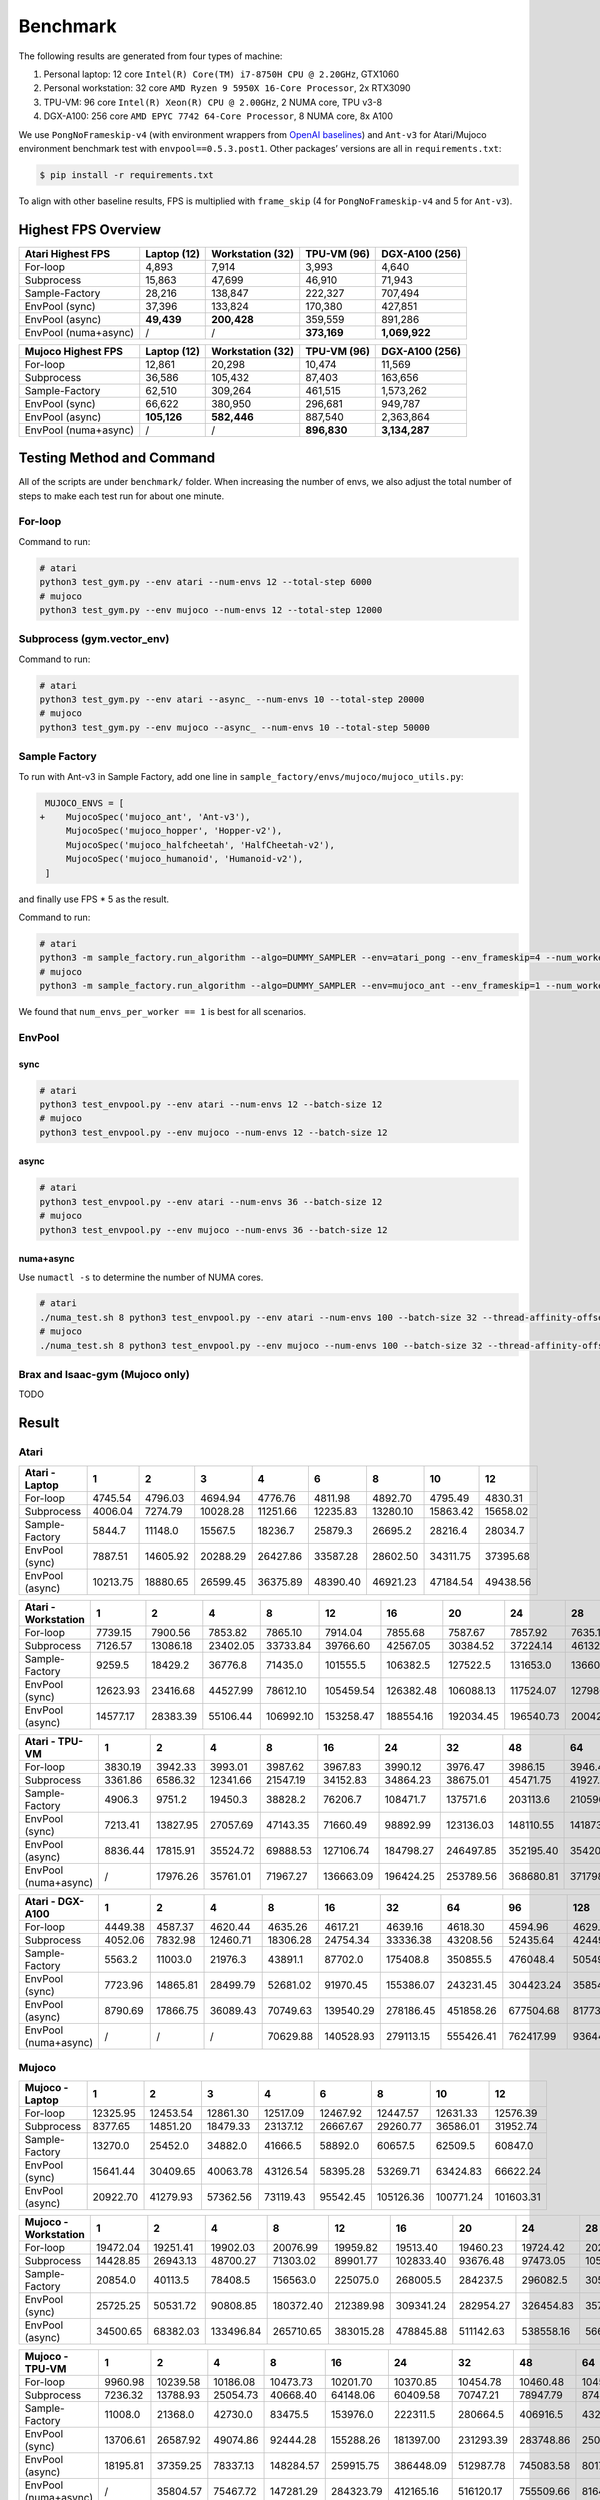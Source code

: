 Benchmark
=========

The following results are generated from four types of machine:

1. Personal laptop: 12 core ``Intel(R) Core(TM) i7-8750H CPU @ 2.20GHz``, GTX1060
2. Personal workstation: 32 core ``AMD Ryzen 9 5950X 16-Core Processor``, 2x RTX3090
3. TPU-VM: 96 core ``Intel(R) Xeon(R) CPU @ 2.00GHz``, 2 NUMA core, TPU v3-8
4. DGX-A100: 256 core ``AMD EPYC 7742 64-Core Processor``, 8 NUMA core, 8x A100

We use ``PongNoFrameskip-v4`` (with environment wrappers from `OpenAI baselines <https://github.com/openai/baselines/blob/master/baselines/common/atari_wrappers.py>`__) and ``Ant-v3`` for Atari/Mujoco environment benchmark test with ``envpool==0.5.3.post1``. Other packages’ versions are all in ``requirements.txt``:

.. code:: bash

   $ pip install -r requirements.txt

To align with other baseline results, FPS is multiplied with ``frame_skip`` (4 for ``PongNoFrameskip-v4`` and 5 for ``Ant-v3``).

Highest FPS Overview
--------------------

==================== =========== ================ =========== ==============
Atari Highest FPS    Laptop (12) Workstation (32) TPU-VM (96) DGX-A100 (256)
==================== =========== ================ =========== ==============
For-loop             4,893       7,914            3,993       4,640
Subprocess           15,863      47,699           46,910      71,943
Sample-Factory       28,216      138,847          222,327     707,494
EnvPool (sync)       37,396      133,824          170,380     427,851
EnvPool (async)      **49,439**  **200,428**      359,559     891,286
EnvPool (numa+async) /           /                **373,169** **1,069,922**
==================== =========== ================ =========== ==============

==================== =========== ================ =========== ==============
Mujoco Highest FPS   Laptop (12) Workstation (32) TPU-VM (96) DGX-A100 (256)
==================== =========== ================ =========== ==============
For-loop             12,861      20,298           10,474      11,569
Subprocess           36,586      105,432          87,403      163,656
Sample-Factory       62,510      309,264          461,515     1,573,262
EnvPool (sync)       66,622      380,950          296,681     949,787
EnvPool (async)      **105,126** **582,446**      887,540     2,363,864
EnvPool (numa+async) /           /                **896,830** **3,134,287**
==================== =========== ================ =========== ==============

|image0|

Testing Method and Command
--------------------------

All of the scripts are under ``benchmark/`` folder. When increasing the number of envs, we also adjust the total number of steps to make each test run for about one minute.

For-loop
~~~~~~~~

Command to run:

.. code:: bash

   # atari
   python3 test_gym.py --env atari --num-envs 12 --total-step 6000
   # mujoco
   python3 test_gym.py --env mujoco --num-envs 12 --total-step 12000

Subprocess (gym.vector_env)
~~~~~~~~~~~~~~~~~~~~~~~~~~~

Command to run:

.. code:: bash

   # atari
   python3 test_gym.py --env atari --async_ --num-envs 10 --total-step 20000
   # mujoco
   python3 test_gym.py --env mujoco --async_ --num-envs 10 --total-step 50000

Sample Factory
~~~~~~~~~~~~~~

To run with Ant-v3 in Sample Factory, add one line in ``sample_factory/envs/mujoco/mujoco_utils.py``:

.. code:: diff

    MUJOCO_ENVS = [
   +    MujocoSpec('mujoco_ant', 'Ant-v3'),
        MujocoSpec('mujoco_hopper', 'Hopper-v2'),
        MujocoSpec('mujoco_halfcheetah', 'HalfCheetah-v2'),
        MujocoSpec('mujoco_humanoid', 'Humanoid-v2'),
    ]

and finally use FPS \* 5 as the result.

Command to run:

.. code:: bash

   # atari
   python3 -m sample_factory.run_algorithm --algo=DUMMY_SAMPLER --env=atari_pong --env_frameskip=4 --num_workers=12 --num_envs_per_worker=1 --sample_env_frames=1600000 --experiment=test
   # mujoco
   python3 -m sample_factory.run_algorithm --algo=DUMMY_SAMPLER --env=mujoco_ant --env_frameskip=1 --num_workers=12 --num_envs_per_worker=1 --sample_env_frames=1000000 --experiment=test

We found that ``num_envs_per_worker == 1`` is best for all scenarios.

.. raw:: html

   <!--

   ```python
   def run_sf(w, fac=312500, frame_skip=1, task="atari_pong"):
       p = subprocess.check_output(shlex.split(f"python3 -m sample_factory.run_algorithm --algo=DUMMY_SAMPLER --env={task} --env_frameskip={frame_skip} --num_workers={w} --num_envs_per_worker=1 --sample_env_frames={fac * w} --experiment=test"), stderr=subprocess.STDOUT)
       return float([i for i in p.decode().splitlines() if "avg FPS" in i][0].split("FPS: ")[-1].split("\x1b")[0])

   for i in num_workers:
       print(i, run_sf(i, frame_skip=4, task="atari_pong", fac=fac))
   for i in num_workers:
       print(i, run_sf(i, frame_skip=1, task="mujoco_ant", fac=fac) * 5)
   ```

   -->

EnvPool
~~~~~~~

.. raw:: html

   <!--

   ```bash
   for i in num_workers:
       for j in [1, 2.5, 2.6, 3, 4]:
           print(i, j)
           os.system(f"python3 test_envpool.py --env mujoco --num-envs {int(i * j)} --batch-size {int(i)} 2>/dev/null > tmp")
           os.system("grep FPS tmp")

   numa_cnt = 8
   for i in num_workers:
       x = i // numa_cnt
       if x == 0:
           continue
       for j in [2.5, 3, 4]:
           os.system(f"./numa_test.sh {numa_cnt} python3 test_envpool.py --env mujoco --num-envs {int(x * j)} --batch-size {x} --thread-affinity-offset -1")
           print(i, x, int(x * j), f'{sum([float([i for i in open(f"log{i}").read().splitlines() if "EnvPool FPS" in i][0].split("=")[-1]) for i in range(numa_cnt)]):.2f}')
   ```

   -->

sync
^^^^

.. code:: bash

   # atari
   python3 test_envpool.py --env atari --num-envs 12 --batch-size 12
   # mujoco
   python3 test_envpool.py --env mujoco --num-envs 12 --batch-size 12

async
^^^^^

.. code:: bash

   # atari
   python3 test_envpool.py --env atari --num-envs 36 --batch-size 12
   # mujoco
   python3 test_envpool.py --env mujoco --num-envs 36 --batch-size 12

numa+async
^^^^^^^^^^

Use ``numactl -s`` to determine the number of NUMA cores.

.. code:: bash

   # atari
   ./numa_test.sh 8 python3 test_envpool.py --env atari --num-envs 100 --batch-size 32 --thread-affinity-offset -1
   # mujoco
   ./numa_test.sh 8 python3 test_envpool.py --env mujoco --num-envs 100 --batch-size 32 --thread-affinity-offset -1

Brax and Isaac-gym (Mujoco only)
~~~~~~~~~~~~~~~~~~~~~~~~~~~~~~~~

TODO

Result
------

Atari
~~~~~

.. raw:: html

   <!-- Atari - Laptop -->

=============== ======== ======== ======== ======== ======== ======== ======== ========
Atari - Laptop  1        2        3        4        6        8        10       12
=============== ======== ======== ======== ======== ======== ======== ======== ========
For-loop        4745.54  4796.03  4694.94  4776.76  4811.98  4892.70  4795.49  4830.31
Subprocess      4006.04  7274.79  10028.28 11251.66 12235.83 13280.10 15863.42 15658.02
Sample-Factory  5844.7   11148.0  15567.5  18236.7  25879.3  26695.2  28216.4  28034.7
EnvPool (sync)  7887.51  14605.92 20288.29 26427.86 33587.28 28602.50 34311.75 37395.68
EnvPool (async) 10213.75 18880.65 26599.45 36375.89 48390.40 46921.23 47184.54 49438.56
=============== ======== ======== ======== ======== ======== ======== ======== ========

.. raw:: html

   <!-- Atari - Laptop -->

|image1|

.. raw:: html

   <!-- Atari - Workstation -->

=================== ======== ======== ======== ========= ========= ========= ========= ========= ========= =========
Atari - Workstation 1        2        4        8         12        16        20        24        28        32
=================== ======== ======== ======== ========= ========= ========= ========= ========= ========= =========
For-loop            7739.15  7900.56  7853.82  7865.10   7914.04   7855.68   7587.67   7857.92   7635.10   7868.14
Subprocess          7126.57  13086.18 23402.05 33733.84  39766.60  42567.05  30384.52  37224.14  46132.40  47699.40
Sample-Factory      9259.5   18429.2  36776.8  71435.0   101555.5  106382.5  127522.5  131653.0  136605.7  138847.2
EnvPool (sync)      12623.93 23416.68 44527.99 78612.10  105459.54 126382.48 106088.13 117524.07 127986.00 133824.37
EnvPool (async)     14577.17 28383.39 55106.44 106992.10 153258.47 188554.16 192034.45 196540.73 200427.90 199684.50
=================== ======== ======== ======== ========= ========= ========= ========= ========= ========= =========

.. raw:: html

   <!-- Atari - Workstation -->

|image2|

.. raw:: html

   <!-- Atari - TPU-VM -->

==================== ======= ======== ======== ======== ========= ========= ========= ========= ========= ========= =========
Atari - TPU-VM       1       2        4        8        16        24        32        48        64        80        96
==================== ======= ======== ======== ======== ========= ========= ========= ========= ========= ========= =========
For-loop             3830.19 3942.33  3993.01  3987.62  3967.83   3990.12   3976.47   3986.15   3946.44   3964.18   3973.26
Subprocess           3361.86 6586.32  12341.66 21547.19 34152.83  34864.23  38675.01  45471.75  41927.33  45893.35  46910.45
Sample-Factory       4906.3  9751.2   19450.3  38828.2  76206.7   108471.7  137571.6  203113.6  210596.9  217512.9  222327.4
EnvPool (sync)       7213.41 13827.95 27057.69 47143.35 71660.49  98892.99  123136.03 148110.55 141873.23 159635.70 170380.26
EnvPool (async)      8836.44 17815.91 35524.72 69888.53 127106.74 184798.27 246497.85 352195.40 354203.40 356793.59 359558.61
EnvPool (numa+async) /       17976.26 35761.01 71967.27 136663.09 196424.25 253789.56 368680.81 371798.47 373169.33 362744.14
==================== ======= ======== ======== ======== ========= ========= ========= ========= ========= ========= =========

.. raw:: html

   <!-- Atari - TPU-VM -->

|image3|

.. raw:: html

   <!-- Atari - DGX-A100 -->

==================== ======= ======== ======== ======== ========= ========= ========= ========= ========= ========= ========= ========== ==========
Atari - DGX-A100     1       2        4        8        16        32        64        96        128       160       192       224        256
==================== ======= ======== ======== ======== ========= ========= ========= ========= ========= ========= ========= ========== ==========
For-loop             4449.38 4587.37  4620.44  4635.26  4617.21   4639.16   4618.30   4594.96   4629.90   4616.15   4640.20   4596.57    4620.50
Subprocess           4052.06 7832.98  12460.71 18306.28 24754.34  33336.38  43208.56  52435.64  42449.85  32958.90  45312.39  45767.11   71942.74
Sample-Factory       5563.2  11003.0  21976.3  43891.1  87702.0   175408.8  350855.5  476048.4  505494.8  616958.7  651428.8  679186.5   707494.3
EnvPool (sync)       7723.96 14865.81 28499.79 52681.02 91970.45  155386.07 243231.45 304423.24 358549.95 367559.69 388419.70 427851.27  427395.89
EnvPool (async)      8790.69 17866.75 36089.43 70749.63 139540.29 278186.45 451858.26 677504.68 817738.45 838174.97 881210.42 891286.00  874802.04
EnvPool (numa+async) /       /        /        70629.88 140528.93 279113.15 555426.41 762417.99 936443.47 955620.20 998668.02 1032953.80 1069921.98
==================== ======= ======== ======== ======== ========= ========= ========= ========= ========= ========= ========= ========== ==========

.. raw:: html

   <!-- Atari - DGX-A100 -->

|image4|

Mujoco
~~~~~~

.. raw:: html

   <!-- Mujoco - Laptop -->

=============== ======== ======== ======== ======== ======== ========= ========= =========
Mujoco - Laptop 1        2        3        4        6        8         10        12
=============== ======== ======== ======== ======== ======== ========= ========= =========
For-loop        12325.95 12453.54 12861.30 12517.09 12467.92 12447.57  12631.33  12576.39
Subprocess      8377.65  14851.20 18479.33 23137.12 26667.67 29260.77  36586.01  31952.74
Sample-Factory  13270.0  25452.0  34882.0  41666.5  58892.0  60657.5   62509.5   60847.0
EnvPool (sync)  15641.44 30409.65 40063.78 43126.54 58395.28 53269.71  63424.83  66622.24
EnvPool (async) 20922.70 41279.93 57362.56 73119.43 95542.45 105126.36 100771.24 101603.31
=============== ======== ======== ======== ======== ======== ========= ========= =========

.. raw:: html

   <!-- Mujoco - Laptop -->

|image5|

.. raw:: html

   <!-- Mujoco - Workstation -->

==================== ======== ======== ========= ========= ========= ========= ========= ========= ========= =========
Mujoco - Workstation 1        2        4         8         12        16        20        24        28        32
==================== ======== ======== ========= ========= ========= ========= ========= ========= ========= =========
For-loop             19472.04 19251.41 19902.03  20076.99  19959.82  19513.40  19460.23  19724.42  20297.76  19797.03
Subprocess           14428.85 26943.13 48700.27  71303.02  89901.77  102833.40 93676.48  97473.05  105432.15 102533.10
Sample-Factory       20854.0  40113.5  78408.5   156563.0  225075.0  268005.5  284237.5  296082.5  305235.0  309264.5
EnvPool (sync)       25725.25 50531.72 90808.85  180372.40 212389.98 309341.24 282954.27 326454.83 357376.48 380950.25
EnvPool (async)      34500.65 68382.03 133496.84 265710.65 383015.28 478845.88 511142.63 538558.16 566014.54 582445.50
==================== ======== ======== ========= ========= ========= ========= ========= ========= ========= =========

.. raw:: html

   <!-- Mujoco - Workstation -->

|image6|

.. raw:: html

   <!-- Mujoco - TPU-VM -->

==================== ======== ======== ======== ========= ========= ========= ========= ========= ========= ========= =========
Mujoco - TPU-VM      1        2        4        8         16        24        32        48        64        80        96
==================== ======== ======== ======== ========= ========= ========= ========= ========= ========= ========= =========
For-loop             9960.98  10239.58 10186.08 10473.73  10201.70  10370.85  10454.78  10460.48  10455.71  10360.71  10386.68
Subprocess           7236.32  13788.93 25054.73 40668.40  64148.06  60409.58  70747.21  78947.79  87403.16  79734.62  81964.35
Sample-Factory       11008.0  21368.0  42730.0  83475.5   153976.0  222311.5  280664.5  406916.5  432212.0  449143.0  461515.0
EnvPool (sync)       13706.61 26587.92 49074.86 92444.28  155288.26 181397.00 231293.39 283748.86 250586.54 268296.99 296680.68
EnvPool (async)      18195.81 37359.25 78337.13 148284.57 259915.75 386448.09 512987.78 745083.58 801768.88 857586.18 887539.80
EnvPool (numa+async) /        35804.57 75467.72 147281.29 284323.79 412165.16 516120.17 755509.66 816405.50 868455.12 896830.21
==================== ======== ======== ======== ========= ========= ========= ========= ========= ========= ========= =========

.. raw:: html

   <!-- Mujoco - TPU-VM -->

|image7|

.. raw:: html

   <!-- Mujoco - DGX-A100 -->

==================== ======== ======== ======== ========= ========= ========= ========== ========== ========== ========== ========== ========== ==========
Mujoco - DGX-A100    1        2        4        8         16        32        64         96         128        160        192        224        256
==================== ======== ======== ======== ========= ========= ========= ========== ========== ========== ========== ========== ========== ==========
For-loop             11018.57 11269.45 11059.39 11250.06  11505.15  11328.79  11568.72   11485.74   11245.55   11478.49   11430.16   11151.71   11199.28
Subprocess           8814.10  17201.64 27106.27 44383.63  62785.60  83054.19  151352.88  158797.86  148815.92  116200.41  163656.36  147653.41  161599.97
Sample-Factory       11870.0  24602.0  48577.0  96826.5   193800.5  381208.5  761752.0   985909.0   1249369.5  1332128.5  1397427.5  1318249.0  1573262.0
EnvPool (sync)       16024.43 31899.44 61605.04 114488.28 228492.88 388624.94 656277.80  832101.96  949787.15  858298.85  945808.57  813799.36  849410.96
EnvPool (async)      21177.71 44025.65 92312.35 176135.82 354006.02 700052.08 1167838.03 1678787.71 1730102.62 2052844.58 2185146.77 2355604.96 2363863.67
EnvPool (numa+async) /        /        /        170348.47 340269.34 693793.45 1388410.00 1920762.84 2341562.20 2569997.03 2776143.15 2964886.91 3134286.77
==================== ======== ======== ======== ========= ========= ========= ========== ========== ========== ========== ========== ========== ==========

.. raw:: html

   <!-- Mujoco - DGX-A100 -->

|image8|

.. |image0| image:: https://envpool.readthedocs.io/en/latest/_images/throughput/throughput.png
.. |image1| image:: https://envpool.readthedocs.io/en/latest/_images/throughput/Atari_Laptop.png
.. |image2| image:: https://envpool.readthedocs.io/en/latest/_images/throughput/Atari_Workstation.png
.. |image3| image:: https://envpool.readthedocs.io/en/latest/_images/throughput/Atari_TPU-VM.png
.. |image4| image:: https://envpool.readthedocs.io/en/latest/_images/throughput/Atari_DGX-A100.png
.. |image5| image:: https://envpool.readthedocs.io/en/latest/_images/throughput/Mujoco_Laptop.png
.. |image6| image:: https://envpool.readthedocs.io/en/latest/_images/throughput/Mujoco_Workstation.png
.. |image7| image:: https://envpool.readthedocs.io/en/latest/_images/throughput/Mujoco_TPU-VM.png
.. |image8| image:: https://envpool.readthedocs.io/en/latest/_images/throughput/Mujoco_DGX-A100.png
